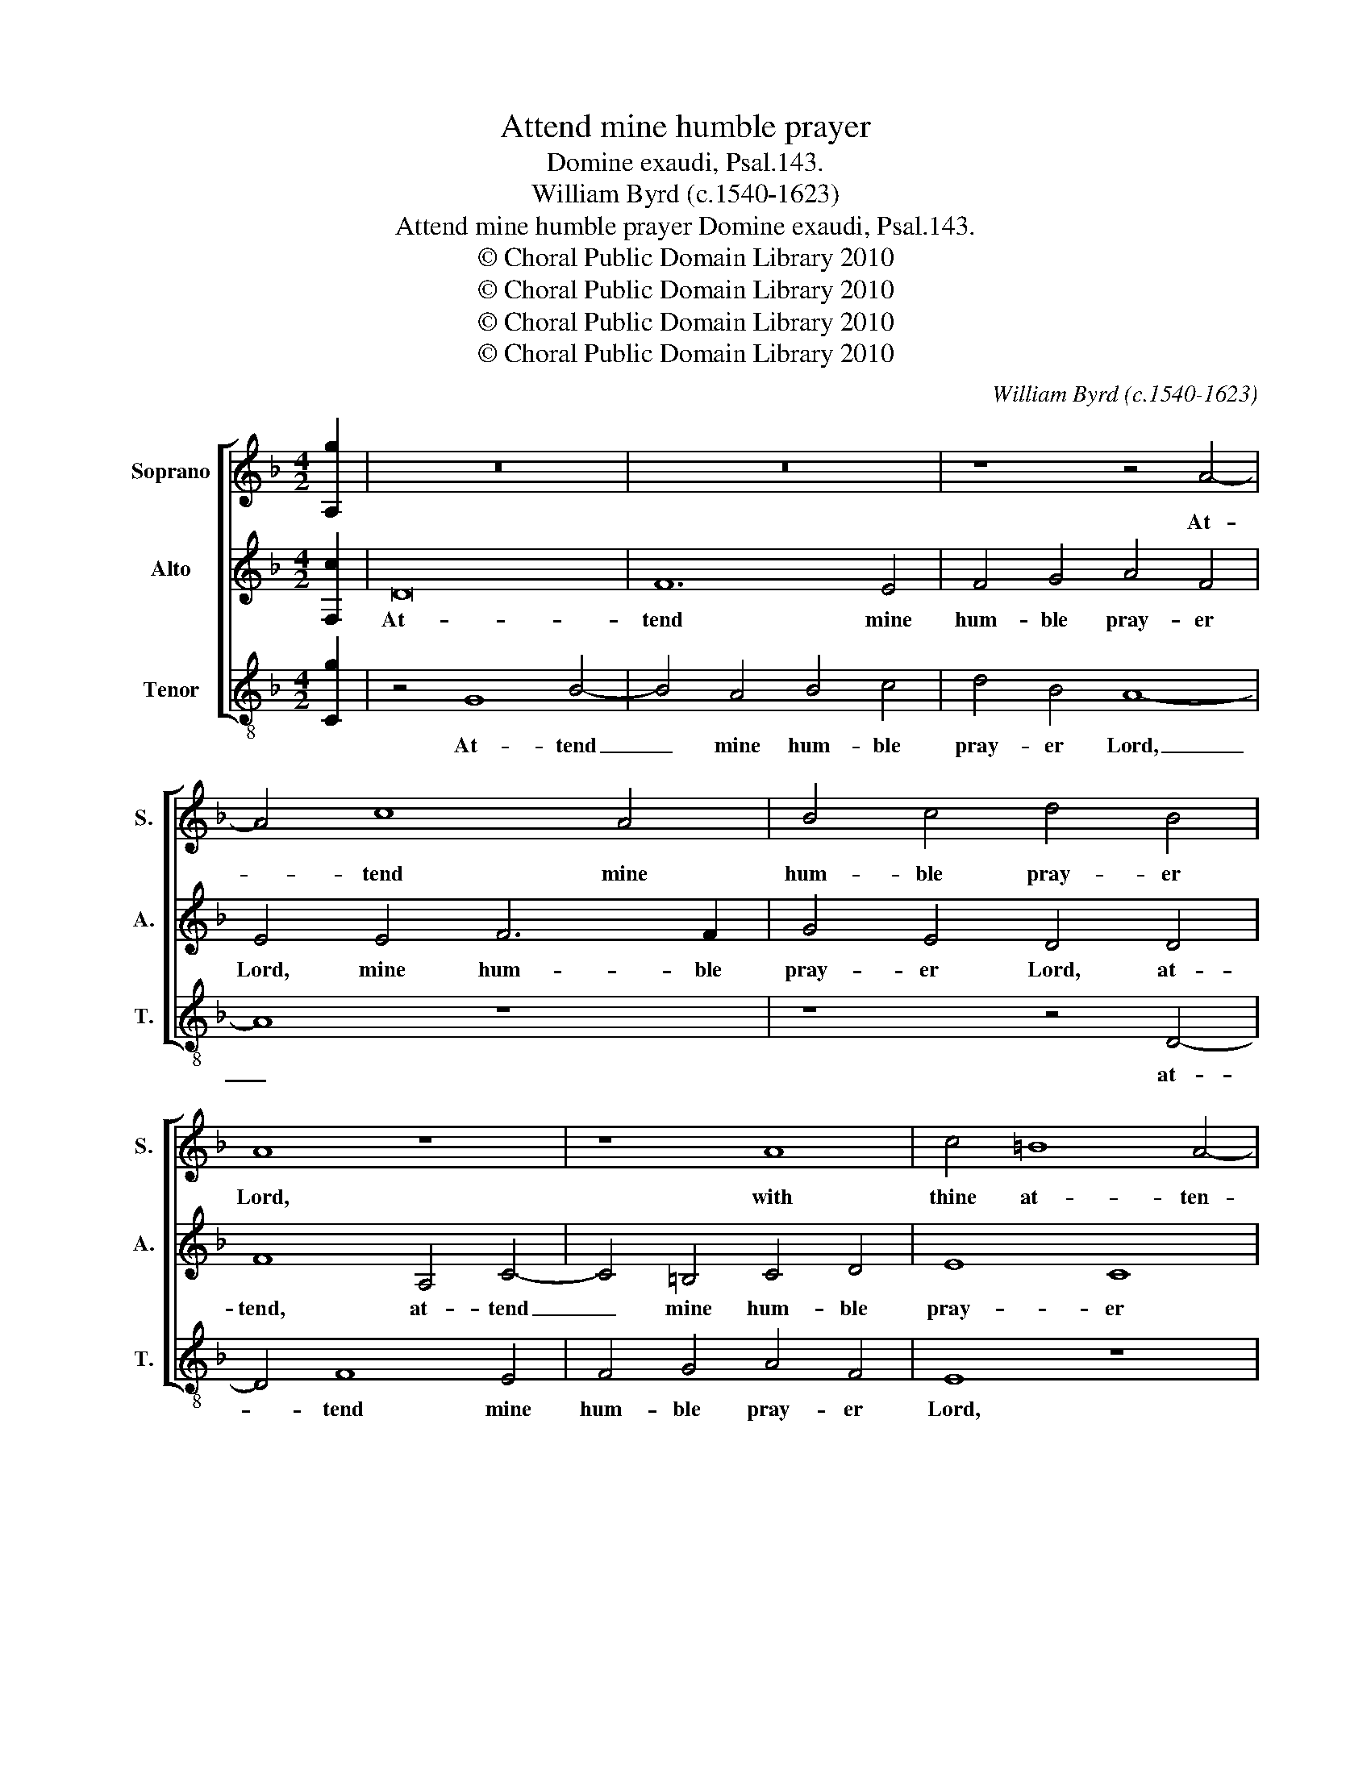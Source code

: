X:1
T:Attend mine humble prayer
T:Domine exaudi, Psal.143.
T:William Byrd (c.1540-1623)
T:Attend mine humble prayer Domine exaudi, Psal.143.
T:© Choral Public Domain Library 2010
T:© Choral Public Domain Library 2010
T:© Choral Public Domain Library 2010
T:© Choral Public Domain Library 2010
C:William Byrd (c.1540-1623)
Z:© Choral Public Domain Library 2010
%%score [ 1 2 3 ]
L:1/8
M:4/2
K:F
V:1 treble nm="Soprano" snm="S."
V:2 treble nm="Alto" snm="A."
V:3 treble-8 transpose=-12 nm="Tenor" snm="T."
V:1
 [A,g]2 | z16 | z16 | z8 z4 A4- | A4 c8 A4 | B4 c4 d4 B4 | A8 z8 | z8 A8 | c4 =B8 A4- | %9
w: |||At-|* tend mine|hum- ble pray- er|Lord,|with|thine at- ten-|
 A4 ^G4 A8- | A8 z8 | G8 B4 A4- | A4 G8 ^F4 | G8 z4 G4- | G4 A8 B4 | G8 z4 A4- | A4 =B8 c4 | %17
w: * tive ear,|_|with thine at-|* ten- tive|ear, even|_ in thy|truth, even|_ in thy|
 A8 G8 | A4 F4 c8 | z4 B4 A8 | F4 A8 G2 F2 | E8 z8 | z8 z4 c4 | =B8 G4 B4- | B4 A2 G2 ^F8 | %25
w: truth and|jus- tice Lord,|vouch- safe|my suit to _|hear,|vouch-|safe my suit|_ to _ hear.|
 z4 F8 A4- | A4 A4 A8 | A4 B8 A2 G2 | A8 z4 A4- | A4 d8 d4 | d16 | d8 _e8- | e4 d2 c2 d8- | %33
w: And in-|* to judge-|ment en- ter _|not, and|_ in- to|judge-|ment en-|* ter _ not,|
 d8 z4 d4- | d2 A2 B4 A4 F4 | A8 z4 A4- | A2 E2 F4 E4 A,4 | ^C8 E4 A4- | A2 G2 E4 ^F8- | F8 z8 | %40
w: _ with|_ thy poor ser- vant|here, with|_ thy poor ser- vant|here, poor ser-|* vant _ here,|_|
 z16 | z4 E8 A4- | A4 ^G4 A4 =B4 | c6 d2 =B4 z2 B2 | c6 A2 c4 =B4 | A8 z8 | z4 A8 d4- | %47
w: |be- cause|_ none shall be|jus- ti- fied, and|stand be- fore thee|clear,|be- cause|
 d4 ^c4 d4 e4 | f6 g2 e8 | z4 e4 f6 d2 | f4 e4 d8- | d8 z8 | z8 z4 D4- | D4 G8 F4 | G4 A4 B6 c2 | %55
w: _ none shall be|jus- ti- fied,|and stand be-|fore thee clear,|_|be-|* cause none|shall be jus- ti-|
 A16 | z4 A4 B6 G2 | B4 A4 G4 A4- | A4 d8 ^c4 | d8 z4 e4 | f6 d2 f4 e4 | d8 z8 | G4 B6 F2 A4- | %63
w: fied,|and stand be-|fore thee clear, be-|* fore thee|clear, and|stand be- fore thee|clear,|and stand be- fore|
 A4 G8 ^F4 | !fermata!G16 |] %65
w: _ thee _|clear.|
V:2
 [F,c]2 | D16 | F12 E4 | F4 G4 A4 F4 | E4 E4 F6 F2 | G4 E4 D4 D4 | F8 A,4 C4- | C4 =B,4 C4 D4 | %8
w: |At-|tend mine|hum- ble pray- er|Lord, mine hum- ble|pray- er Lord, at-|tend, at- tend|_ mine hum- ble|
 E8 C8 | =B,8 z4 A,4 | F4 E8 D4- | D4 ^C4 D6 =C2 | A,4 B,4 A,8 | G,16 | z8 z4 D4- | D4 E8 F4 | %16
w: pray- er|Lord, with|thine at- ten-|* tive ear, at-|ten- * tive|ear,|even|_ in thy|
 D8 z4 C4- | C4 F8 E4 | F8 z4 F4 | E4 D4 F6 E2 | D2 C2 D4 A,8- | A,8 z4 F4 | E8 C4 E4- | %23
w: truth and|_ jus- tice|Lord, vouch-|safe my suit to|_ _ _ hear,|_ vouch-|safe my suit|
 E4 D2 C2 =B,4 D4- | D4 ^C4 D8 | z4 D8 F4- | F4 F4 F8 | F8 G8- | G4 ^F2 E2 F8 | z4 F8 B4- | %30
w: _ to _ hear, to|_ _ hear.|And in-|* to judge-|ment en-|* ter _ not,|and in-|
 B4 F4 G4 F4- | F4 B8 A2 G2 | A8 z4 B4- | B2 F2 G4 F4 B,4 | F4 z2 F4 C2 D4 | C4 F,4 C8 | %36
w: * to judge- ment|_ en- ter _|not, with|_ thy poor ser- vant|here, with thy poor|ser- vant here,|
 z4 A6 E2 F4 | E4 A,4 ^C4 z2 D2 | E4 ^C4 D4 A,4- | A,4 D8 C4 | D4 E4 F6 G2 | E4 A,4 C6 A,2 | %42
w: with thy poor|ser- vant here, poor|ser- vant here, be-|* cause none|shall be jus- ti-|fied, and stand be-|
 C4 =B,4 A,4 D2 G2- | G2 ^FE F4 G4 D4 | E4 F4 E8 | A,4 D8 ^C4 | D4 E4 F6 G2 | E8 z4 G4 | %48
w: fore thee clear, be- fore|_ thee _ _ clear, be-|fore thee clear,|be- cause none|shall be jus- ti-|fied, and|
 A8 G4 c4- | c2 B2 A2 G2 A4 D2 D2- | D2 ^C=B, C4 D8 | z4 D8 G4- | G4 ^F4 G4 A4 | B6 c2 A8 | %54
w: stand be- fore|_ thee _ _ clear, be- fore|_ thee _ _ clear,|be- cause|_ none shall be|jus- ti- fied,|
 D4 F8 E4 | F8 D8 | A,8 G,8 | D4 D6 ^C=B, C4 | D8 z4 A,4 | B,6 G,2 B,4 A,4 | D8 z8 | D4 F6 C2 F4 | %62
w: and stand be-|fore thee|clear, be-|fore thee _ _ _|clear, and|stand be- fore thee|clear,|and stand be- fore|
 E4 D8 A,4 | C6 G,2 B,4 A,4 | !fermata!=B,16 |] %65
w: thee clear, and|stand be- fore thee|clear.|
V:3
 [Cg]2 | z4 G8 B4- | B4 A4 B4 c4 | d4 B4 A8- | A8 z8 | z8 z4 D4- | D4 F8 E4 | F4 G4 A4 F4 | E8 z8 | %9
w: |At- tend|_ mine hum- ble|pray- er Lord,|_|at-|* tend mine|hum- ble pray- er|Lord,|
 E8 F6 E2 | D4 C4 G6 F2 | E4 E4 D8- | D16 | z4 d8 e4- | e4 f4 d4 G4 | B4 c4 A8 | z4 G8 A4- | %17
w: with thine at-|ten- tive ear, at-|ten- tive ear,|_|even in|_ thy truth, even|in thy truth|and jus-|
 A4 F4 c8 | z4 B4 A4 F4 | G4 G4 D8 | z4 f4 e4 d2 d2- | d2 ^c=B c4 d8 | c4 A8 E4 | G16 | E8 D8- | %25
w: * tice Lord,|vouch- safe my|suit to hear,|vouch- safe my suit|_ to _ _ hear,|vouch- safe my|suit|to hear.|
 D8 z4 D4- | D4 d8 d4 | d4 d4 _e6 e2 | d16 | D8 B8- | B4 B4 B8 | B8 c8- | c4 F4 B8 | z4 B6 F2 G4 | %34
w: _ And|_ in- to|judge- ment en- ter|not,|and in-|* to judge-|ment en-|* ter not,|with thy poor|
 F4 D4 F8 | F8 F4 F4 | A16 | z4 z2 A4 E2 F4 | E4 A4 D8 | z4 D4 F8- | F4 G4 A4 =B4 | %41
w: ser- vant here,|poor ser- vant|here,|with thy poor|ser- vant here,|be- cause|_ none shall be|
 c6 =B2 A2 G2 F4 | E4 E4 F4 G4 | A4 A4 G8 | z8 z4 E4 | F6 D2 F4 E4 | D4 ^C4 D4 D4 | %47
w: jus- ti- * * *|fied, and stand be-|fore thee clear,|and|stand be- fore thee|clear, be- fore thee|
 A4 z2 A2 B4 c4 | F3 G A2 B2 c6 B2 | A2 G2 c4 F4 B4 | A4 z2 A2 B6 G2 | B6 A2 G2 A2 B2 c2 | %52
w: clear, and stand be-|fore thee _ _ clear, be-|fore _ _ _ thee|clear, and stand be-|fore _ _ _ _ _|
 B2 G2 A4 G4 ^F4 | G4 G4 d6 c2 | B4 A4 G8 | z4 D8 d4- | d4 c4 d4 e4 | f6 g2 e4 z2 e2 | %58
w: _ _ thee clear, and|stand be- fore _|_ thee clear,|be- cause|_ none shall be|jus- ti- fied, and|
 f6 d2 f4 e4 | d8 z8 | D4 B8 G4 | B8 F4 A4 | G8 D4 F4- | F2 C2 _E4 D8 | !fermata!G16 |] %65
w: stand be- fore thee|clear,|and stand be-|fore thee _|clear, and stand|_ be- fore thee|clear.|

